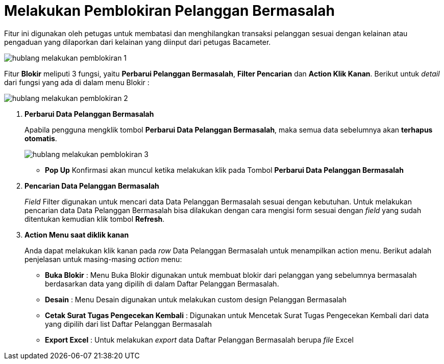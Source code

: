 = Melakukan Pemblokiran Pelanggan Bermasalah 

Fitur ini digunakan oleh petugas untuk membatasi dan menghilangkan transaksi pelanggan sesuai dengan kelainan atau pengaduan yang dilaporkan dari kelainan yang diinput dari petugas Bacameter.

image::../images-hublang/hublang-melakukan-pemblokiran-1.png[align="center"]

Fitur *Blokir* meliputi 3 fungsi, yaitu *Perbarui Pelanggan Bermasalah*, *Filter Pencarian* dan *Action Klik Kanan*. Berikut untuk _detail_ dari fungsi yang ada di dalam menu Blokir : 

image::../images-hublang/hublang-melakukan-pemblokiran-2.png[align="center"]

1. *Perbarui Data Pelanggan Bermasalah*
+
Apabila pengguna mengklik tombol *Perbarui Data Pelanggan Bermasalah*, maka semua data sebelumnya akan *terhapus otomatis*. 
+
image::../images-hublang/hublang-melakukan-pemblokiran-3.png[align="center"]

- *Pop Up* Konfirmasi akan muncul ketika melakukan klik pada Tombol *Perbarui Data Pelanggan Bermasalah*

2. *Pencarian Data Pelanggan Bermasalah*
+
_Field_ Filter digunakan untuk mencari data Data Pelanggan Bermasalah sesuai dengan kebutuhan. Untuk melakukan pencarian data Data Pelanggan Bermasalah bisa dilakukan dengan cara mengisi form sesuai dengan _field_ yang sudah ditentukan kemudian klik tombol *Refresh*.

3. *Action Menu saat diklik kanan* 
+
Anda dapat melakukan klik kanan pada _row_ Data Pelanggan Bermasalah untuk menampilkan action menu. Berikut adalah penjelasan untuk masing-masing _action_ menu:  

- *Buka Blokir* : Menu Buka Blokir digunakan untuk membuat blokir dari pelanggan yang sebelumnya bermasalah berdasarkan data yang dipilih di dalam Daftar Pelanggan Bermasalah.
- *Desain* : Menu Desain digunakan untuk melakukan custom design Pelanggan Bermasalah
- *Cetak Surat Tugas Pengecekan Kembali* : Digunakan untuk Mencetak Surat Tugas Pengecekan Kembali dari data yang dipilih dari list Daftar Pelanggan Bermasalah
- *Export Excel* : Untuk melakukan _export_ data Daftar Pelanggan Bermasalah berupa _file_ Excel
